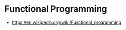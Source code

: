 * Functional Programming
:PROPERTIES:
:ID: f0816d6c-91c4-4aad-a25b-8d699772fd4f
:END:
- https://en.wikipedia.org/wiki/Functional_programming
